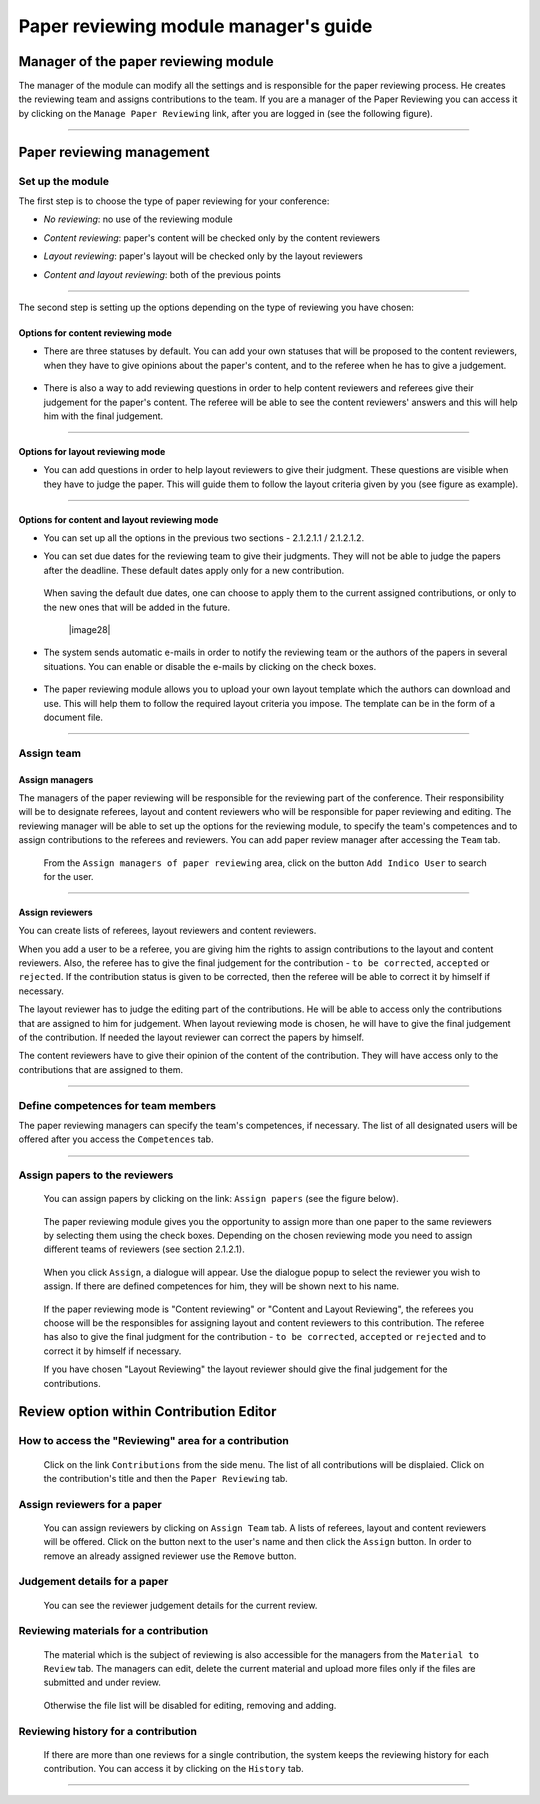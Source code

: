 =======================================
Paper reviewing module manager's guide
=======================================

Manager of the paper reviewing module
-------------------------------------

The manager of the module can modify all the settings and
is responsible for the paper reviewing process. He
creates the reviewing team and assigns
contributions to the team. If you are a manager
of the Paper Reviewing you can access it by clicking on the
``Manage Paper Reviewing`` link, after you are logged in
(see the following figure).

        |image19|

---------------

Paper reviewing management
--------------------------

Set up the module
~~~~~~~~~~~~~~~~~

The first step is to choose the type of
paper reviewing for your conference:

* *No reviewing*: no use of the reviewing module

* *Content reviewing*: paper's content will be checked only by the content reviewers

* *Layout reviewing*: paper's layout will be checked only by the layout reviewers

* *Content and layout reviewing*: both of the previous points

        |image7|

-------------------------

The second step is setting up the options depending on the type of
reviewing you have chosen:

Options for content reviewing mode
^^^^^^^^^^^^^^^^^^^^^^^^^^^^^^^^^^


- There are three statuses by default. You can add your own
  statuses that will be proposed to the content reviewers, when they have to
  give opinions about the paper's content, and to the referee when he has to give a judgement.

        |image8|

- There is also a way to add reviewing questions in order to help
  content reviewers and referees give their judgement for
  the paper's content. The referee will be able to see the content
  reviewers' answers and this will help him with the final judgement.

        |image9|

------------------------

Options for layout reviewing mode
^^^^^^^^^^^^^^^^^^^^^^^^^^^^^^^^^

- You can add questions in order to help layout reviewers to give
  their judgment. These questions are visible when they
  have to judge the paper. This will guide them to follow the
  layout criteria given by you (see figure as example).

        |image10|

----------------------

Options for content and layout reviewing mode
^^^^^^^^^^^^^^^^^^^^^^^^^^^^^^^^^^^^^^^^^^^^^

- You can set up all the options in the previous two sections - 2.1.2.1.1 / 2.1.2.1.2.

- You can set due dates for the reviewing team to give their
  judgments. They will not be able to judge the papers after the
  deadline. These default dates apply only for a new contribution.

        |image11|

  When saving the default due dates, one can choose to apply them to the current assigned contributions, or only to the new ones that will be added in the future.

        |image28|

- The system sends automatic e-mails in order to notify the reviewing
  team or the authors of the papers in several situations. You can enable
  or disable the e-mails by clicking on the check boxes.

        |image12|

- The paper reviewing module allows you to upload your
  own layout template which the authors can download and use. This will
  help them to follow the required layout criteria you impose. The template
  can be in the form of a document file.

        |image13|

        |image14|

------------------------

Assign team
~~~~~~~~~~~

Assign managers
^^^^^^^^^^^^^^^

The managers of the paper reviewing will be responsible for the
reviewing part of the conference. Their responsibility will be to
designate referees, layout and content reviewers who will be
responsible for paper reviewing and editing. The reviewing manager
will be able to set up the options for the reviewing module, to
specify the team's competences and to assign contributions to the
referees and reviewers. You can add paper review manager after
accessing the ``Team`` tab.

        |image16|

 From the ``Assign managers of paper reviewing`` area,
 click on the button ``Add Indico User`` to search for the user.

                 |image15|

------------------------

Assign reviewers
^^^^^^^^^^^^^^^^

You can create lists of referees, layout reviewers and content
reviewers.

When you add a user to be a referee, you are giving him the
rights to assign contributions to the layout and content reviewers.
Also, the referee has to give the final judgement for the
contribution - ``to be corrected``, ``accepted`` or ``rejected``. If the
contribution status is given to be corrected, then the referee will
be able to correct it by himself if necessary.

The layout reviewer has to judge the editing part of the contributions.
He will be able to access only the contributions that are assigned
to him for judgement. When layout reviewing mode is chosen, he will have to give
the final judgement of the contribution. If needed the layout
reviewer can correct the papers by himself.

The content reviewers have to give their opinion of the content of the contribution.
They will have access only to the contributions that are
assigned to them.

        |image17|

------------------------------------

Define competences for team members
~~~~~~~~~~~~~~~~~~~~~~~~~~~~~~~~~~~

The paper reviewing managers can specify the team's
competences, if necessary. The list of all designated
users will be offered after you access the ``Competences`` tab.

        |image18|

-------------------------

Assign papers to the reviewers
~~~~~~~~~~~~~~~~~~~~~~~~~~~~~~~~~~~~~

 You can assign papers by clicking on the link: ``Assign papers`` (see the figure below).

        |image20|

 The paper reviewing module gives you the
 opportunity to assign more than one paper
 to the same reviewers by selecting them using the check boxes.
 Depending on the chosen reviewing mode you need to assign different
 teams of reviewers (see section 2.1.2.1).

        |image21|

 When you click ``Assign``, a dialogue will appear.
 Use the dialogue popup to select the reviewer you wish to assign.
 If there are defined competences for him, they will be shown next to his name.

        |image22|

 If the paper reviewing mode is "Content reviewing" or "Content and Layout Reviewing", the referees
 you choose will be the responsibles for assigning layout and content reviewers to this
 contribution. The referee has also to give the final judgment for the contribution
 - ``to be corrected``, ``accepted`` or ``rejected`` and to correct it by himself if necessary.

 If you have chosen "Layout Reviewing" the layout reviewer should give the final judgement for
 the contributions.

Review option within Contribution Editor
----------------------------------------

How to access the "Reviewing" area for a contribution
~~~~~~~~~~~~~~~~~~~~~~~~~~~~~~~~~~~~~~~~~~~~~~~~~~~~~

 Click on the link ``Contributions`` from the side menu. The list of all contributions will be displaied.
 Click on the contribution's title and then the ``Paper Reviewing`` tab.

Assign reviewers for a paper
~~~~~~~~~~~~~~~~~~~~~~~~~~~~

 You can assign reviewers by clicking on ``Assign Team`` tab. A lists of referees, layout and content reviewers
 will be offered. Click on the button next to the user's name and then click the ``Assign`` button.
 In order to remove an already assigned reviewer use the ``Remove`` button.

        |image23|


Judgement details for a paper
~~~~~~~~~~~~~~~~~~~~~~~~~~~~~

 You can see the reviewer judgement details for the current review.

        |image24|

Reviewing materials for a contribution
~~~~~~~~~~~~~~~~~~~~~~~~~~~~~~~~~~~~~~
 The material which is the subject of reviewing is also accessible for the managers from the ``Material to Review`` tab. The managers
 can edit, delete the current material and upload more files only if the files are submitted and under review.

        |image25|

 Otherwise the file list will be disabled for editing, removing and adding.

        |image27|

Reviewing history for a contribution
~~~~~~~~~~~~~~~~~~~~~~~~~~~~~~~~~~~~

  If there are more than one reviews for a single contribution,
  the system keeps the reviewing history for each contribution.
  You can access it by clicking on the ``History`` tab.

        |image26|

-------------------------

.. |image7| image:: PaperReviewingManagersPics/confmanagers2.png
.. |image8| image:: PaperReviewingManagersPics/confmanagers3.png
.. |image9| image:: PaperReviewingManagersPics/confmanagers4.png
.. |image10| image:: PaperReviewingManagersPics/confmanagers5.png
.. |image11| image:: PaperReviewingManagersPics/confmanagers6.png
.. |image12| image:: PaperReviewingManagersPics/confmanagers7.png
.. |image13| image:: PaperReviewingManagersPics/confmanagers8.png
.. |image14| image:: PaperReviewingManagersPics/confmanagers9.png
.. |image15| image:: PaperReviewingManagersPics/confmanagers11.png
.. |image16| image:: PaperReviewingManagersPics/confmanagers10.png
.. |image17| image:: PaperReviewingManagersPics/confmanagers12.png
.. |image18| image:: PaperReviewingManagersPics/confmanagers13.png
.. |image19| image:: PaperReviewingManagersPics/confmanagers14.png
.. |image20| image:: PaperReviewingManagersPics/confmanagers15.png
.. |image21| image:: PaperReviewingManagersPics/confmanagers16.png
.. |image22| image:: PaperReviewingManagersPics/confmanagers17.png
.. |image23| image:: PaperReviewingManagersPics/confmanagers18.png
.. |image24| image:: PaperReviewingManagersPics/confmanagers19.png
.. |image25| image:: PaperReviewingManagersPics/confmanagers20.png
.. |image26| image:: PaperReviewingManagersPics/confmanagers21.png
.. |image27| image:: PaperReviewingManagersPics/confmanagers22.png
